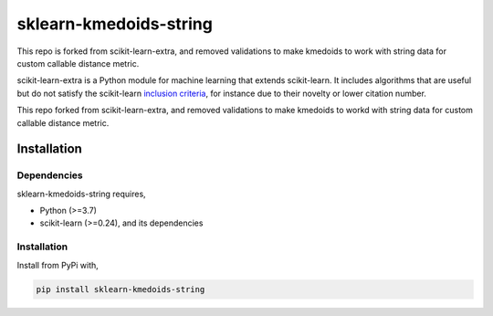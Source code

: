 .. -*- mode: rst -*-



sklearn-kmedoids-string
=======================================================================

This repo is forked from scikit-learn-extra, and removed validations to make kmedoids to work with string data for custom callable distance metric.

.. _scikit-learn: https://scikit-learn.org

scikit-learn-extra is a Python module for machine learning that extends scikit-learn. It includes algorithms that are useful but do not satisfy the scikit-learn `inclusion criteria <https://scikit-learn.org/stable/faq.html#what-are-the-inclusion-criteria-for-new-algorithms>`_, for instance due to their novelty or lower citation number.

This repo forked from scikit-learn-extra, and removed validations to make kmedoids to workd with string data for custom callable distance metric.

Installation
------------

Dependencies
^^^^^^^^^^^^

sklearn-kmedoids-string requires,

- Python (>=3.7)
- scikit-learn (>=0.24), and its dependencies


Installation
^^^^^^^^^^^^


Install from PyPi with,

.. code::

   pip install sklearn-kmedoids-string



